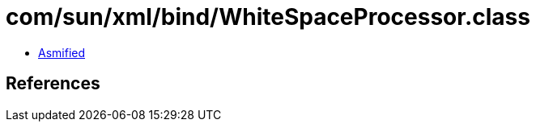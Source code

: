 = com/sun/xml/bind/WhiteSpaceProcessor.class

 - link:WhiteSpaceProcessor-asmified.java[Asmified]

== References

